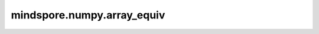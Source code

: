 mindspore.numpy.array_equiv
=================================

.. py:function:: mindspore.numpy.array_equiv(a1, a2)

    当输入数组shape一致且所有元素相等时，返回 ``True`` 。
    shape一致意味着它们要么具有相同的shape，要么可以通过广播使其中一个输入数组与另一个具有相同的shape。

    .. note::
        在MindSpore中，会返回一个bool tensor，因为在图模式下，该值无法在编译时追踪和计算。

    参数：
        - **a1/a2** (Union[int, float, bool, list, tuple, Tensor]) – 输入数组。

    返回：
        Scalar bool tensor，如果输入等效，值为 ``True`` ，否则为 ``False`` 。

    异常：
        - **TypeError** – 如果输入参数非上述给定的类型。